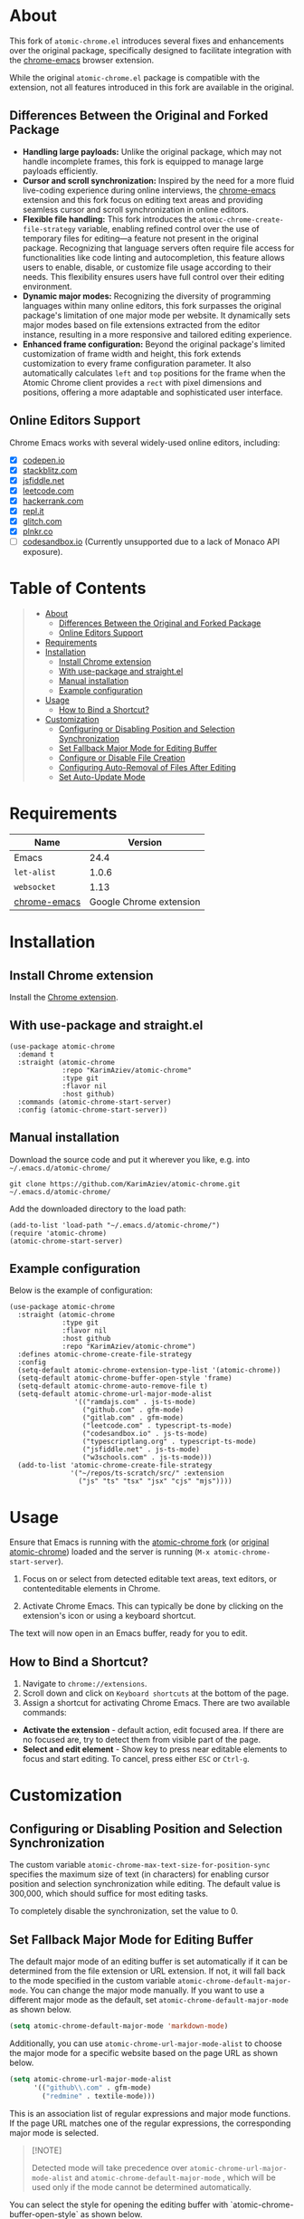 #+OPTIONS: ^:nil tags:nil num:nil

* About

[[./images/icon.png]]


This fork of =atomic-chrome.el= introduces several fixes and enhancements over the original package, specifically designed to facilitate integration with the [[https://github.com/KarimAziev/chrome-emacs][chrome-emacs]] browser extension.

#+CAPTION: Demo
[[./images/chrome-emacs.gif][./images/chrome-emacs.gif]]


While the original =atomic-chrome.el= package is compatible with the extension, not all features introduced in this fork are available in the original.

** Differences Between the Original and Forked Package
- *Handling large payloads:* Unlike the original package, which may not handle incomplete frames, this fork is equipped to manage large payloads efficiently.
- *Cursor and scroll synchronization:* Inspired by the need for a more fluid live-coding experience during online interviews, the [[https://github.com/KarimAziev/chrome-emacs][chrome-emacs]] extension and this fork focus on editing text areas and providing seamless cursor and scroll synchronization in online editors.
- *Flexible file handling:* This fork introduces the =atomic-chrome-create-file-strategy= variable, enabling refined control over the use of temporary files for editing—a feature not present in the original package. Recognizing that language servers often require file access for functionalities like code linting and autocompletion, this feature allows users to enable, disable, or customize file usage according to their needs. This flexibility ensures users have full control over their editing environment.
- *Dynamic major modes:* Recognizing the diversity of programming languages within many online editors, this fork surpasses the original package's limitation of one major mode per website. It dynamically sets major modes based on file extensions extracted from the editor instance, resulting in a more responsive and tailored editing experience.
- *Enhanced frame configuration:* Beyond the original package's limited customization of frame width and height, this fork extends customization to every frame configuration parameter. It also automatically calculates =left= and =top= positions for the frame when the Atomic Chrome client provides a =rect= with pixel dimensions and positions, offering a more adaptable and sophisticated user interface.


** Online Editors Support

Chrome Emacs works with several widely-used online editors, including:

- ☒ [[https://codepen.io/][codepen.io]]
- ☒ [[https://stackblitz.com/][stackblitz.com]]
- ☒ [[https://jsfiddle.net/][jsfiddle.net]]
- ☒ [[https://leetcode.com/][leetcode.com]]
- ☒ [[https://www.hackerrank.com/][hackerrank.com]]
- ☒ [[https://repl.it/][repl.it]]
- ☒ [[https://glitch.com/][glitch.com]]
- ☒ [[https://plnkr.co/][plnkr.co]]
- ☐ [[https://codesandbox.io/][codesandbox.io]] (Currently unsupported due to a lack of Monaco API exposure).


* Table of Contents                                       :TOC_2_gh:QUOTE:
#+BEGIN_QUOTE
- [[#about][About]]
  - [[#differences-between-the-original-and-forked-package][Differences Between the Original and Forked Package]]
  - [[#online-editors-support][Online Editors Support]]
- [[#requirements][Requirements]]
- [[#installation][Installation]]
  - [[#install-chrome-extension][Install Chrome extension]]
  - [[#with-use-package-and-straightel][With use-package and straight.el]]
  - [[#manual-installation][Manual installation]]
  - [[#example-configuration][Example configuration]]
- [[#usage][Usage]]
  - [[#how-to-bind-a-shortcut][How to Bind a Shortcut?]]
- [[#customization][Customization]]
  - [[#configuring-or-disabling-position-and-selection-synchronization][Configuring or Disabling Position and Selection Synchronization]]
  - [[#set-fallback-major-mode-for-editing-buffer][Set Fallback Major Mode for Editing Buffer]]
  - [[#configure-or-disable-file-creation][Configure or Disable File Creation]]
  - [[#configuring-auto-removal-of-files-after-editing][Configuring Auto-Removal of Files After Editing]]
  - [[#set-auto-update-mode][Set Auto-Update Mode]]
#+END_QUOTE

* Requirements

| Name         |                 Version |
|--------------+-------------------------|
| Emacs        |                    24.4 |
| ~let-alist~  |                   1.0.6 |
| ~websocket~  |                    1.13 |
| [[https://github.com/KarimAziev/chrome-emacs][chrome-emacs]] | Google Chrome extension |


* Installation

** Install Chrome extension
Install the [[https://chromewebstore.google.com/detail/chrome-emacs/dabdpcafiblbndpoadckibiaojbdnpjg][Chrome extension]].

** With use-package and straight.el
#+begin_src elisp :eval no
(use-package atomic-chrome
  :demand t
  :straight (atomic-chrome
             :repo "KarimAziev/atomic-chrome"
             :type git
             :flavor nil
             :host github)
  :commands (atomic-chrome-start-server)
  :config (atomic-chrome-start-server))
#+end_src

** Manual installation

Download the source code and put it wherever you like, e.g. into =~/.emacs.d/atomic-chrome/=

#+begin_src shell :eval no
git clone https://github.com/KarimAziev/atomic-chrome.git ~/.emacs.d/atomic-chrome/
#+end_src

Add the downloaded directory to the load path:

#+begin_src elisp :eval no
(add-to-list 'load-path "~/.emacs.d/atomic-chrome/")
(require 'atomic-chrome)
(atomic-chrome-start-server)
#+end_src

** Example configuration

Below is the example of configuration:

#+begin_src elisp
(use-package atomic-chrome
  :straight (atomic-chrome
             :type git
             :flavor nil
             :host github
             :repo "KarimAziev/atomic-chrome")
  :defines atomic-chrome-create-file-strategy
  :config
  (setq-default atomic-chrome-extension-type-list '(atomic-chrome))
  (setq-default atomic-chrome-buffer-open-style 'frame)
  (setq-default atomic-chrome-auto-remove-file t)
  (setq-default atomic-chrome-url-major-mode-alist
                '(("ramdajs.com" . js-ts-mode)
                  ("github.com" . gfm-mode)
                  ("gitlab.com" . gfm-mode)
                  ("leetcode.com" . typescript-ts-mode)
                  ("codesandbox.io" . js-ts-mode)
                  ("typescriptlang.org" . typescript-ts-mode)
                  ("jsfiddle.net" . js-ts-mode)
                  ("w3schools.com" . js-ts-mode)))
  (add-to-list 'atomic-chrome-create-file-strategy
               '("~/repos/ts-scratch/src/" :extension
                 ("js" "ts" "tsx" "jsx" "cjs" "mjs"))))
#+end_src

* Usage

Ensure that Emacs is running with the [[https://github.com/KarimAziev/atomic-chrome][atomic-chrome fork]] (or [[https://github.com/alpha22jp/atomic-chrome][original atomic-chrome]]) loaded and the server is running (=M-x atomic-chrome-start-server=).

1. Focus on or select from detected editable text areas, text editors, or contenteditable elements in Chrome.

2. Activate Chrome Emacs. This can typically be done by clicking on the extension's icon or using a keyboard shortcut.

#+CAPTION: Hints
[[./images/hints.png][./images/hints.png]]

The text will now open in an Emacs buffer, ready for you to edit.


** How to Bind a Shortcut?

#+CAPTION: Shortcuts
[[./images/shortcuts.png][./images/shortcuts.png]]

1. Navigate to =chrome://extensions=.
2. Scroll down and click on =Keyboard shortcuts= at the bottom of the page.
3. Assign a shortcut for activating Chrome Emacs. There are two available commands:

- *Activate the extension* - default action, edit focused area. If there are no focused are, try to detect them from visible part of the page.
- *Select and edit element* - Show key to press near editable elements to focus and start editing. To cancel, press either =ESC= or =Ctrl-g=.


* Customization

** Configuring or Disabling Position and Selection Synchronization

The custom variable =atomic-chrome-max-text-size-for-position-sync= specifies the maximum size of text (in characters) for enabling cursor position and selection synchronization while editing. The default value is 300,000, which should suffice for most editing tasks.

To completely disable the synchronization, set the value to 0.

** Set Fallback Major Mode for Editing Buffer

The default major mode of an editing buffer is set automatically if it can be determined from the file extension or URL extension. If not, it will fall back to the mode specified in the custom variable =atomic-chrome-default-major-mode=. 
You can change the major mode manually. If you want to use a different major mode as the default, set =atomic-chrome-default-major-mode= as shown below.

#+BEGIN_SRC emacs-lisp
(setq atomic-chrome-default-major-mode 'markdown-mode)
#+END_SRC

Additionally, you can use =atomic-chrome-url-major-mode-alist= to choose the major mode for a specific website based on the page URL as shown below.

#+BEGIN_SRC emacs-lisp
(setq atomic-chrome-url-major-mode-alist
      '(("github\\.com" . gfm-mode)
        ("redmine" . textile-mode)))
#+END_SRC

This is an association list of regular expressions and major mode functions. If the page URL matches one of the regular expressions, the corresponding major mode is selected.

#+begin_quote
[!NOTE]

Detected mode will take precedence over =atomic-chrome-url-major-mode-alist= and =atomic-chrome-default-major-mode= , which will be used only if the mode cannot be determined automatically.
#+end_quote

You can select the style for opening the editing buffer with `atomic-chrome-buffer-open-style` as shown below.

#+BEGIN_SRC emacs-lisp
  (setq atomic-chrome-buffer-open-style 'frame)
#+END_SRC

The available values are as follows:

- =full=: Opens in the selected window.
- =split=: Opens in a new window by splitting the selected window (default).
- =frame=: Creates a new frame and a window within it.

The =frame= option is available only when using Emacs on a window system.

If you select =frame=, you can set the width and height of the frame with =atomic-chrome-buffer-frame-width= and =atomic-chrome-buffer-frame-height=, and the rest of the frame parameters can be customized with =atomic-chrome-frame-parameters=.

#+begin_quote
[!TIP]

When the Atomic Chrome client includes a =rect= with pixel dimensions and positions, the =left= and =top= positions of the frame may be automatically calculated and adjusted to align with a text area in a web browser. This automatic calculation is bypassed if =left= and =top= are explicitly specified, favoring the user-defined positions instead.
#+end_quote

** Configure or Disable File Creation

The =atomic-chrome-create-file-strategy= variable controls the approach for creating or managing files when editing content from a browser. It offers flexible configurations—from specifying a fixed directory, using the system's temporary directory, working directly within buffers, to dynamically determining the save location based on the file's extension or its associated URL.

Customize this variable to accommodate different editing scenarios, such as solving coding challenges on LeetCode or editing Markdown files directly from GitHub.

Below are some examples to configure this variable for common use cases.

- *Use System Temporary Directory for All Files*

  Saves all files in the system's temporary directory. =temp-directory= symbolizes this directory.
#+begin_src elisp
  (setq atomic-chrome-create-file-strategy '((temp-directory)))
#+end_src

- *Work Directly in Buffers When No Extension is Recognized*

Opens files without an extension in buffers, avoiding saving them to a directory.
#+begin_src elisp
  (setq atomic-chrome-create-file-strategy '((buffer :extension (nil))))
#+end_src

- *Use a Buffer for Files Without Extension, and System Temporary Directory for All Others*

  Utilizes the system's temporary directory for files with any extension and opens files without an extension in buffers.
#+begin_src elisp
  (setq atomic-chrome-create-file-strategy '((temp-directory) (buffer :extension (nil))))
#+end_src

- *Redirect Files From GitHub and GitLab to a Specific Directory*

  Redirects files originating from GitHub and GitLab to a designated directory.
#+begin_src elisp
(setq atomic-chrome-create-file-strategy
      '(("~/my-github-dir/" :url ("github.com" "gitlab.com"))))
#+end_src

- *Specify Different Directories Based on URL*

  Directs files from specified URLs to designated directories.
#+begin_src elisp
(setq atomic-chrome-create-file-strategy
      '(("~/my-leetcode-dir" :url ("leetcode.com" "repl.it"))
        ("~/my-medium-dir" :url ("medium.com"))))
#+end_src

- *Specify Different Directories Based on URL and Extensions*

  Assigns different directories for files.
#+begin_src elisp
(setq atomic-chrome-create-file-strategy
      '(("~/my-leetcode-dir" :url ("leetcode.com"))
        ("~/my-leetcode-dir/js/" :url ("leetcode.com") :extension ("js" "ts" "tsx" "jsx"))
        ("~/my-medium-dir" :url ("medium.com"))))
#+end_src

- *Use Custom Function*

  A custom function that specifies directories based on file extensions: files with "tsx" and "ts" extensions go to "~/my-typescript-scratch/", "org" files go to the `org-directory`, files with other non-nil extensions use the temporary directory, and files without extensions don't get created.
#+begin_src elisp
(setq atomic-chrome-create-file-strategy (lambda (_url extension)
                                          (cond ((member extension '("tsx" "ts"))
                                                 "~/my-typescript-scratch/")
                                                ((member extension '("org"))
                                                 org-directory)
                                                (extension 'temp-directory))))
#+end_src

** Configuring Auto-Removal of Files After Editing

The =atomic-chrome-auto-remove-file= variable decides if =atomic-chrome-close-current-buffer= should also remove the file associated with the buffer upon closing.

If this variable is a function, it will be invoked with no arguments, and it should return non-nil if the file is to be removed.

** Set Auto-Update Mode

Atomic Chrome for Emacs automatically reflects modifications to the browser by default as described above, but you can disable it by setting the variable below.

#+BEGIN_SRC emacs-lisp
  (setq atomic-chrome-enable-auto-update nil)
#+END_SRC

In this case, you can apply the modifications to the browser with C-c C-s

